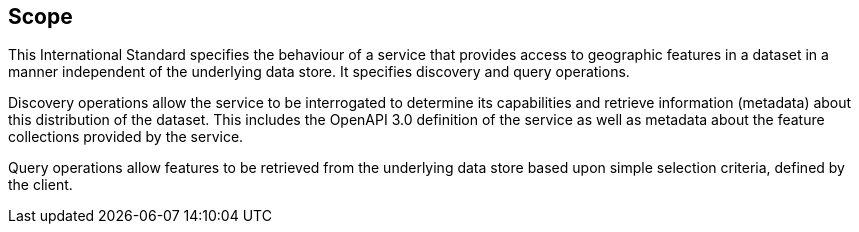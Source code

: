== Scope

This International Standard specifies the behaviour of a service that provides access to geographic features in a dataset in a manner independent of the underlying data store. It specifies discovery and query operations.

Discovery operations allow the service to be interrogated to determine its capabilities and retrieve information (metadata) about this distribution of the dataset. This includes the OpenAPI 3.0 definition of the service as well as metadata about the feature collections provided by the service.

Query operations allow features to be retrieved from the underlying data store based upon simple selection criteria, defined by the client.
